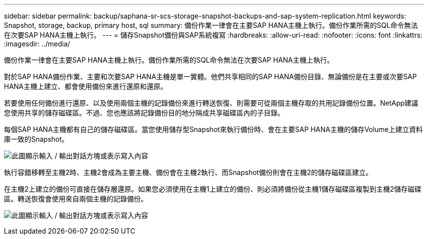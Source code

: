 ---
sidebar: sidebar 
permalink: backup/saphana-sr-scs-storage-snapshot-backups-and-sap-system-replication.html 
keywords: Snapshot, storage, backup, primary host, sql 
summary: 備份作業一律會在主要SAP HANA主機上執行。備份作業所需的SQL命令無法在次要SAP HANA主機上執行。 
---
= 儲存Snapshot備份與SAP系統複寫
:hardbreaks:
:allow-uri-read: 
:nofooter: 
:icons: font
:linkattrs: 
:imagesdir: ../media/


[role="lead"]
備份作業一律會在主要SAP HANA主機上執行。備份作業所需的SQL命令無法在次要SAP HANA主機上執行。

對於SAP HANA備份作業、主要和次要SAP HANA主機是單一實體。他們共享相同的SAP HANA備份目錄、無論備份是在主要或次要SAP HANA主機上建立、都會使用備份來進行還原和還原。

若要使用任何備份進行還原、以及使用兩個主機的記錄備份來進行轉送恢復、則需要可從兩個主機存取的共用記錄備份位置。NetApp建議您使用共享的儲存磁碟區。不過、您也應該將記錄備份目的地分隔成共享磁碟區內的子目錄。

每個SAP HANA主機都有自己的儲存磁碟區。當您使用儲存型Snapshot來執行備份時、會在主要SAP HANA主機的儲存Volume上建立資料庫一致的Snapshot。

image:saphana-sr-scs-image3.png["此圖顯示輸入 / 輸出對話方塊或表示寫入內容"]

執行容錯移轉至主機2時、主機2會成為主要主機、備份會在主機2執行、而Snapshot備份則會在主機2的儲存磁碟區建立。

在主機2上建立的備份可直接在儲存層還原。如果您必須使用在主機1上建立的備份、則必須將備份從主機1儲存磁碟區複製到主機2儲存磁碟區。轉送恢復會使用來自兩個主機的記錄備份。

image:saphana-sr-scs-image4.png["此圖顯示輸入 / 輸出對話方塊或表示寫入內容"]
